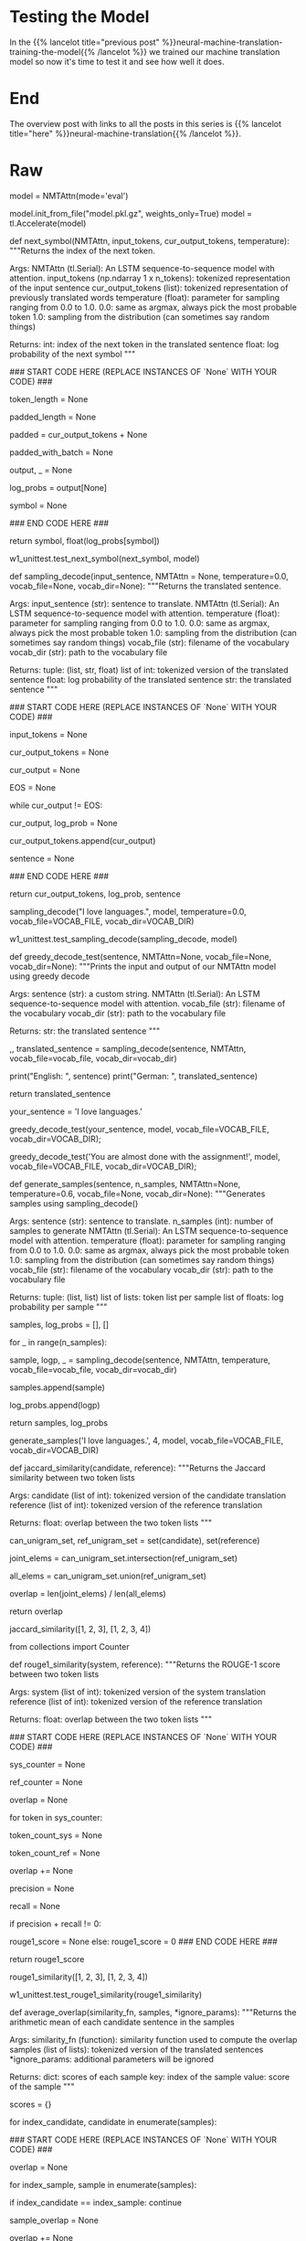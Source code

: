 #+BEGIN_COMMENT
.. title: Neural Machine Translation: Testing the Model
.. slug: neural-machine-translation-testing-the-model
.. date: 2021-02-14 14:54:56 UTC-08:00
.. tags: nlp,machine translation
.. category: NLP
.. link: 
.. description: Testing our attention model.
.. type: text

#+END_COMMENT
#+OPTIONS: ^:{}
#+TOC: headlines 3
#+PROPERTY: header-args :session ~/.local/share/jupyter/runtime/kernel-95fb7f72-2980-4eed-b335-9f9a6c7ffbd5-ssh.json
#+BEGIN_SRC python :results none :exports none
%load_ext autoreload
%autoreload 2
#+END_SRC
* Testing the Model
  In the {{% lancelot title="previous post" %}}neural-machine-translation-training-the-model{{% /lancelot %}} we trained our machine translation model so now it's time to test it and see how well it does.
* End
  The overview post with links to all the posts in this series is {{% lancelot title="here" %}}neural-machine-translation{{% /lancelot %}}.
* Raw
#+begin_example python
# # Part 4:  Testing
# 
# We will now be using the model you just trained to translate English sentences to German. We will implement this with two functions: The first allows you to identify the next symbol (i.e. output token). The second one takes care of combining the entire translated string.
# 
# We will start by first loading in a pre-trained copy of the model you just coded. Please run the cell below to do just that.

# In[ ]:


# instantiate the model we built in eval mode
model = NMTAttn(mode='eval')

# initialize weights from a pre-trained model
model.init_from_file("model.pkl.gz", weights_only=True)
model = tl.Accelerate(model)


# <a name="4.1"></a>
# ## 4.1  Decoding
# 
# As discussed in the lectures, there are several ways to get the next token when translating a sentence. For instance, we can just get the most probable token at each step (i.e. greedy decoding) or get a sample from a distribution. We can generalize the implementation of these two approaches by using the `tl.logsoftmax_sample()` method. Let's briefly look at its implementation:
# 
# ```python
# def logsoftmax_sample(log_probs, temperature=1.0):  # pylint: disable=invalid-name
#   """Returns a sample from a log-softmax output, with temperature.
# 
#   Args:
#     log_probs: Logarithms of probabilities (often coming from LogSofmax)
#     temperature: For scaling before sampling (1.0 = default, 0.0 = pick argmax)
#   """
#   # This is equivalent to sampling from a softmax with temperature.
#   u = np.random.uniform(low=1e-6, high=1.0 - 1e-6, size=log_probs.shape)
#   g = -np.log(-np.log(u))
#   return np.argmax(log_probs + g * temperature, axis=-1)
# ```
# 
# The key things to take away here are: 1. it gets random samples with the same shape as your input (i.e. `log_probs`), and 2. the amount of "noise" added to the input by these random samples is scaled by a `temperature` setting. You'll notice that setting it to `0` will just make the return statement equal to getting the argmax of `log_probs`. This will come in handy later. 
# 
# <a name="ex06"></a>
# ### Exercise 06
# 
# **Instructions:** Implement the `next_symbol()` function that takes in the `input_tokens` and the `cur_output_tokens`, then return the index of the next word. You can click below for hints in completing this exercise.
# 
# <details>    
# <summary>
#     <font size="3" color="darkgreen"><b>Click Here for Hints</b></font>
# </summary>
# <p>
# <ul>
#     <li>To get the next power of two, you can compute <i>2^log_2(token_length + 1)</i> . We add 1 to avoid <i>log(0).</i></li>
#     <li>You can use <i>np.ceil()</i> to get the ceiling of a float.</li>
#     <li><i>np.log2()</i> will get the logarithm base 2 of a value</li>
#     <li><i>int()</i> will cast a value into an integer type</li>
#     <li>From the model diagram in part 2, you know that it takes two inputs. You can feed these with this syntax to get the model outputs: <i>model((input1, input2))</i>. It's up to you to determine which variables below to substitute for input1 and input2. Remember also from the diagram that the output has two elements: [log probabilities, target tokens]. You won't need the target tokens so we assigned it to _ below for you. </li>
#     <li> The log probabilities output will have the shape: (batch size, decoder length, vocab size). It will contain log probabilities for each token in the <i>cur_output_tokens</i> plus 1 for the start symbol introduced by the ShiftRight in the preattention decoder. For example, if cur_output_tokens is [1, 2, 5], the model will output an array of log probabilities each for tokens 0 (start symbol), 1, 2, and 5. To generate the next symbol, you just want to get the log probabilities associated with the last token (i.e. token 5 at index 3). You can slice the model output at [0, 3, :] to get this. It will be up to you to generalize this for any length of cur_output_tokens </li>
# </ul>
# 

# In[ ]:


# UNQ_C6
# GRADED FUNCTION
def next_symbol(NMTAttn, input_tokens, cur_output_tokens, temperature):
    """Returns the index of the next token.

    Args:
        NMTAttn (tl.Serial): An LSTM sequence-to-sequence model with attention.
        input_tokens (np.ndarray 1 x n_tokens): tokenized representation of the input sentence
        cur_output_tokens (list): tokenized representation of previously translated words
        temperature (float): parameter for sampling ranging from 0.0 to 1.0.
            0.0: same as argmax, always pick the most probable token
            1.0: sampling from the distribution (can sometimes say random things)

    Returns:
        int: index of the next token in the translated sentence
        float: log probability of the next symbol
    """

    ### START CODE HERE (REPLACE INSTANCES OF `None` WITH YOUR CODE) ###

    # set the length of the current output tokens
    token_length = None

    # calculate next power of 2 for padding length 
    padded_length = None

    # pad cur_output_tokens up to the padded_length
    padded = cur_output_tokens + None
    
    # model expects the output to have an axis for the batch size in front so
    # convert `padded` list to a numpy array with shape (x, <padded_length>) where the
    # x position is the batch axis. (hint: you can use np.expand_dims() with axis=0 to insert a new axis)
    padded_with_batch = None

    # get the model prediction. remember to use the `NMTAttn` argument defined above.
    # hint: the model accepts a tuple as input (e.g. `my_model((input1, input2))`)
    output, _ = None
    
    # get log probabilities from the last token output
    log_probs = output[None]

    # get the next symbol by getting a logsoftmax sample (*hint: cast to an int)
    symbol = None
    
    ### END CODE HERE ###

    return symbol, float(log_probs[symbol])


# In[ ]:


# BEGIN UNIT TEST
w1_unittest.test_next_symbol(next_symbol, model)
# END UNIT TEST


# Now you will implement the `sampling_decode()` function. This will call the `next_symbol()` function above several times until the next output is the end-of-sentence token (i.e. `EOS`). It takes in an input string and returns the translated version of that string.
# 
# <a name="ex07"></a>
# ### Exercise 07
# 
# **Instructions**: Implement the `sampling_decode()` function.

# In[ ]:


# UNQ_C7
# GRADED FUNCTION
def sampling_decode(input_sentence, NMTAttn = None, temperature=0.0, vocab_file=None, vocab_dir=None):
    """Returns the translated sentence.

    Args:
        input_sentence (str): sentence to translate.
        NMTAttn (tl.Serial): An LSTM sequence-to-sequence model with attention.
        temperature (float): parameter for sampling ranging from 0.0 to 1.0.
            0.0: same as argmax, always pick the most probable token
            1.0: sampling from the distribution (can sometimes say random things)
        vocab_file (str): filename of the vocabulary
        vocab_dir (str): path to the vocabulary file

    Returns:
        tuple: (list, str, float)
            list of int: tokenized version of the translated sentence
            float: log probability of the translated sentence
            str: the translated sentence
    """
    
    ### START CODE HERE (REPLACE INSTANCES OF `None` WITH YOUR CODE) ###
    
    # encode the input sentence
    input_tokens = None
    
    # initialize the list of output tokens
    cur_output_tokens = None
    
    # initialize an integer that represents the current output index
    cur_output = None
    
    # Set the encoding of the "end of sentence" as 1
    EOS = None
    
    # check that the current output is not the end of sentence token
    while cur_output != EOS:
        
        # update the current output token by getting the index of the next word (hint: use next_symbol)
        cur_output, log_prob = None
        
        # append the current output token to the list of output tokens
        cur_output_tokens.append(cur_output)
    
    # detokenize the output tokens
    sentence = None
    
    ### END CODE HERE ###
    
    return cur_output_tokens, log_prob, sentence


# In[ ]:


# Test the function above. Try varying the temperature setting with values from 0 to 1.
# Run it several times with each setting and see how often the output changes.
sampling_decode("I love languages.", model, temperature=0.0, vocab_file=VOCAB_FILE, vocab_dir=VOCAB_DIR)


# In[ ]:


# BEGIN UNIT TEST
w1_unittest.test_sampling_decode(sampling_decode, model)
# END UNIT TEST


# We have set a default value of `0` to the temperature setting in our implementation of `sampling_decode()` above. As you may have noticed in the `logsoftmax_sample()` method, this setting will ultimately result in greedy decoding. As mentioned in the lectures, this algorithm generates the translation by getting the most probable word at each step. It gets the argmax of the output array of your model and then returns that index. See the testing function and sample inputs below. You'll notice that the output will remain the same each time you run it.

# In[ ]:


def greedy_decode_test(sentence, NMTAttn=None, vocab_file=None, vocab_dir=None):
    """Prints the input and output of our NMTAttn model using greedy decode

    Args:
        sentence (str): a custom string.
        NMTAttn (tl.Serial): An LSTM sequence-to-sequence model with attention.
        vocab_file (str): filename of the vocabulary
        vocab_dir (str): path to the vocabulary file

    Returns:
        str: the translated sentence
    """
    
    _,_, translated_sentence = sampling_decode(sentence, NMTAttn, vocab_file=vocab_file, vocab_dir=vocab_dir)
    
    print("English: ", sentence)
    print("German: ", translated_sentence)
    
    return translated_sentence


# In[ ]:


# put a custom string here
your_sentence = 'I love languages.'

greedy_decode_test(your_sentence, model, vocab_file=VOCAB_FILE, vocab_dir=VOCAB_DIR);


# In[ ]:


greedy_decode_test('You are almost done with the assignment!', model, vocab_file=VOCAB_FILE, vocab_dir=VOCAB_DIR);


# <a name="4.2"></a>
# ## 4.2  Minimum Bayes-Risk Decoding
# 
# As mentioned in the lectures, getting the most probable token at each step may not necessarily produce the best results. Another approach is to do Minimum Bayes Risk Decoding or MBR. The general steps to implement this are:
# 
# 1. take several random samples
# 2. score each sample against all other samples
# 3. select the one with the highest score
# 
# You will be building helper functions for these steps in the following sections.

# <a name='4.2.1'></a>
# ### 4.2.1 Generating samples
# 
# First, let's build a function to generate several samples. You can use the `sampling_decode()` function you developed earlier to do this easily. We want to record the token list and log probability for each sample as these will be needed in the next step.

# In[ ]:


def generate_samples(sentence, n_samples, NMTAttn=None, temperature=0.6, vocab_file=None, vocab_dir=None):
    """Generates samples using sampling_decode()

    Args:
        sentence (str): sentence to translate.
        n_samples (int): number of samples to generate
        NMTAttn (tl.Serial): An LSTM sequence-to-sequence model with attention.
        temperature (float): parameter for sampling ranging from 0.0 to 1.0.
            0.0: same as argmax, always pick the most probable token
            1.0: sampling from the distribution (can sometimes say random things)
        vocab_file (str): filename of the vocabulary
        vocab_dir (str): path to the vocabulary file
        
    Returns:
        tuple: (list, list)
            list of lists: token list per sample
            list of floats: log probability per sample
    """
    # define lists to contain samples and probabilities
    samples, log_probs = [], []

    # run a for loop to generate n samples
    for _ in range(n_samples):
        
        # get a sample using the sampling_decode() function
        sample, logp, _ = sampling_decode(sentence, NMTAttn, temperature, vocab_file=vocab_file, vocab_dir=vocab_dir)
        
        # append the token list to the samples list
        samples.append(sample)
        
        # append the log probability to the log_probs list
        log_probs.append(logp)
                
    return samples, log_probs


# In[ ]:


# generate 4 samples with the default temperature (0.6)
generate_samples('I love languages.', 4, model, vocab_file=VOCAB_FILE, vocab_dir=VOCAB_DIR)


# ### 4.2.2 Comparing overlaps
# 
# Let us now build our functions to compare a sample against another. There are several metrics available as shown in the lectures and you can try experimenting with any one of these. For this assignment, we will be calculating scores for unigram overlaps. One of the more simple metrics is the [Jaccard similarity](https://en.wikipedia.org/wiki/Jaccard_index) which gets the intersection over union of two sets. We've already implemented it below for your perusal.

# In[ ]:


def jaccard_similarity(candidate, reference):
    """Returns the Jaccard similarity between two token lists

    Args:
        candidate (list of int): tokenized version of the candidate translation
        reference (list of int): tokenized version of the reference translation

    Returns:
        float: overlap between the two token lists
    """
    
    # convert the lists to a set to get the unique tokens
    can_unigram_set, ref_unigram_set = set(candidate), set(reference)  
    
    # get the set of tokens common to both candidate and reference
    joint_elems = can_unigram_set.intersection(ref_unigram_set)
    
    # get the set of all tokens found in either candidate or reference
    all_elems = can_unigram_set.union(ref_unigram_set)
    
    # divide the number of joint elements by the number of all elements
    overlap = len(joint_elems) / len(all_elems)
    
    return overlap


# In[ ]:


# let's try using the function. remember the result here and compare with the next function below.
jaccard_similarity([1, 2, 3], [1, 2, 3, 4])


# One of the more commonly used metrics in machine translation is the ROUGE score. For unigrams, this is called ROUGE-1 and as shown in class, you can output the scores for both precision and recall when comparing two samples. To get the final score, you will want to compute the F1-score as given by:
# 
# $$score = 2* \frac{(precision * recall)}{(precision + recall)}$$
# 
# <a name="ex08"></a>
# ### Exercise 08
# 
# **Instructions**: Implement the `rouge1_similarity()` function.

# In[ ]:


# UNQ_C8
# GRADED FUNCTION

# for making a frequency table easily
from collections import Counter

def rouge1_similarity(system, reference):
    """Returns the ROUGE-1 score between two token lists

    Args:
        system (list of int): tokenized version of the system translation
        reference (list of int): tokenized version of the reference translation

    Returns:
        float: overlap between the two token lists
    """    
    
    ### START CODE HERE (REPLACE INSTANCES OF `None` WITH YOUR CODE) ###
    
    # make a frequency table of the system tokens (hint: use the Counter class)
    sys_counter = None
    
    # make a frequency table of the reference tokens (hint: use the Counter class)
    ref_counter = None
    
    # initialize overlap to 0
    overlap = None
    
    # run a for loop over the sys_counter object (can be treated as a dictionary)
    for token in sys_counter:
        
        # lookup the value of the token in the sys_counter dictionary (hint: use the get() method)
        token_count_sys = None
        
        # lookup the value of the token in the ref_counter dictionary (hint: use the get() method)
        token_count_ref = None
        
        # update the overlap by getting the smaller number between the two token counts above
        overlap += None
    
    # get the precision (i.e. number of overlapping tokens / number of system tokens)
    precision = None
    
    # get the recall (i.e. number of overlapping tokens / number of reference tokens)
    recall = None
    
    if precision + recall != 0:
        # compute the f1-score
        rouge1_score = None
    else:
        rouge1_score = 0 
    ### END CODE HERE ###
    
    return rouge1_score
    


# In[ ]:


# notice that this produces a different value from the jaccard similarity earlier
rouge1_similarity([1, 2, 3], [1, 2, 3, 4])


# In[ ]:


# BEGIN UNIT TEST
w1_unittest.test_rouge1_similarity(rouge1_similarity)
# END UNIT TEST


# ### 4.2.3 Overall score
# 
# We will now build a function to generate the overall score for a particular sample. As mentioned earlier, we need to compare each sample with all other samples. For instance, if we generated 30 sentences, we will need to compare sentence 1 to sentences 2 to 30. Then, we compare sentence 2 to sentences 1 and 3 to 30, and so forth. At each step, we get the average score of all comparisons to get the overall score for a particular sample. To illustrate, these will be the steps to generate the scores of a 4-sample list.
# 
# 1. Get similarity score between sample 1 and sample 2
# 2. Get similarity score between sample 1 and sample 3
# 3. Get similarity score between sample 1 and sample 4
# 4. Get average score of the first 3 steps. This will be the overall score of sample 1.
# 5. Iterate and repeat until samples 1 to 4 have overall scores.
# 
# We will be storing the results in a dictionary for easy lookups.
# 
# <a name="ex09"></a>
# ### Exercise 09
# 
# **Instructions**: Implement the `average_overlap()` function.

# In[ ]:


# UNQ_C9
# GRADED FUNCTION
def average_overlap(similarity_fn, samples, *ignore_params):
    """Returns the arithmetic mean of each candidate sentence in the samples

    Args:
        similarity_fn (function): similarity function used to compute the overlap
        samples (list of lists): tokenized version of the translated sentences
        *ignore_params: additional parameters will be ignored

    Returns:
        dict: scores of each sample
            key: index of the sample
            value: score of the sample
    """  
    
    # initialize dictionary
    scores = {}
    
    # run a for loop for each sample
    for index_candidate, candidate in enumerate(samples):    
        
        ### START CODE HERE (REPLACE INSTANCES OF `None` WITH YOUR CODE) ###
        
        # initialize overlap to 0.0
        overlap = None
        
        # run a for loop for each sample
        for index_sample, sample in enumerate(samples): 

            # skip if the candidate index is the same as the sample index
            if index_candidate == index_sample:
                continue
                
            # get the overlap between candidate and sample using the similarity function
            sample_overlap = None
            
            # add the sample overlap to the total overlap
            overlap += None
            
        # get the score for the candidate by computing the average
        score = None
        
        # save the score in the dictionary. use index as the key.
        scores[index_candidate] = None
        
        ### END CODE HERE ###
    return scores


# In[ ]:


average_overlap(jaccard_similarity, [[1, 2, 3], [1, 2, 4], [1, 2, 4, 5]], [0.4, 0.2, 0.5])


# In[ ]:


# BEGIN UNIT TEST
w1_unittest.test_average_overlap(average_overlap)
# END UNIT TEST


# In practice, it is also common to see the weighted mean being used to calculate the overall score instead of just the arithmetic mean. We have implemented it below and you can use it in your experiements to see which one will give better results.

# In[ ]:


def weighted_avg_overlap(similarity_fn, samples, log_probs):
    """Returns the weighted mean of each candidate sentence in the samples

    Args:
        samples (list of lists): tokenized version of the translated sentences
        log_probs (list of float): log probability of the translated sentences

    Returns:
        dict: scores of each sample
            key: index of the sample
            value: score of the sample
    """
    
    # initialize dictionary
    scores = {}
    
    # run a for loop for each sample
    for index_candidate, candidate in enumerate(samples):    
        
        # initialize overlap and weighted sum
        overlap, weight_sum = 0.0, 0.0
        
        # run a for loop for each sample
        for index_sample, (sample, logp) in enumerate(zip(samples, log_probs)):

            # skip if the candidate index is the same as the sample index            
            if index_candidate == index_sample:
                continue
                
            # convert log probability to linear scale
            sample_p = float(np.exp(logp))

            # update the weighted sum
            weight_sum += sample_p

            # get the unigram overlap between candidate and sample
            sample_overlap = similarity_fn(candidate, sample)
            
            # update the overlap
            overlap += sample_p * sample_overlap
            
        # get the score for the candidate
        score = overlap / weight_sum
        
        # save the score in the dictionary. use index as the key.
        scores[index_candidate] = score
    
    return scores


# In[ ]:


weighted_avg_overlap(jaccard_similarity, [[1, 2, 3], [1, 2, 4], [1, 2, 4, 5]], [0.4, 0.2, 0.5])


# ### 4.2.4 Putting it all together
# 
# We will now put everything together and develop the `mbr_decode()` function. Please use the helper functions you just developed to complete this. You will want to generate samples, get the score for each sample, get the highest score among all samples, then detokenize this sample to get the translated sentence.
# 
# <a name="ex10"></a>
# ### Exercise 10
# 
# **Instructions**: Implement the `mbr_overlap()` function.

# In[ ]:


# UNQ_C10
# GRADED FUNCTION
def mbr_decode(sentence, n_samples, score_fn, similarity_fn, NMTAttn=None, temperature=0.6, vocab_file=None, vocab_dir=None):
    """Returns the translated sentence using Minimum Bayes Risk decoding

    Args:
        sentence (str): sentence to translate.
        n_samples (int): number of samples to generate
        score_fn (function): function that generates the score for each sample
        similarity_fn (function): function used to compute the overlap between a pair of samples
        NMTAttn (tl.Serial): An LSTM sequence-to-sequence model with attention.
        temperature (float): parameter for sampling ranging from 0.0 to 1.0.
            0.0: same as argmax, always pick the most probable token
            1.0: sampling from the distribution (can sometimes say random things)
        vocab_file (str): filename of the vocabulary
        vocab_dir (str): path to the vocabulary file

    Returns:
        str: the translated sentence
    """
    
    ### START CODE HERE (REPLACE INSTANCES OF `None` WITH YOUR CODE) ###
    # generate samples
    samples, log_probs = None
    
    # use the scoring function to get a dictionary of scores
    # pass in the relevant parameters as shown in the function definition of 
    # the mean methods you developed earlier
    scores = None
    
    # find the key with the highest score
    max_index = None
    
    # detokenize the token list associated with the max_index
    translated_sentence = None
    
    ### END CODE HERE ###
    return (translated_sentence, max_index, scores)


# In[ ]:


TEMPERATURE = 1.0

# put a custom string here
your_sentence = 'She speaks English and German.'


# In[ ]:


mbr_decode(your_sentence, 4, weighted_avg_overlap, jaccard_similarity, model, TEMPERATURE, vocab_file=VOCAB_FILE, vocab_dir=VOCAB_DIR)[0]


# In[ ]:


mbr_decode('Congratulations!', 4, average_overlap, rouge1_similarity, model, TEMPERATURE, vocab_file=VOCAB_FILE, vocab_dir=VOCAB_DIR)[0]


# In[ ]:


mbr_decode('You have completed the assignment!', 4, average_overlap, rouge1_similarity, model, TEMPERATURE, vocab_file=VOCAB_FILE, vocab_dir=VOCAB_DIR)[0]


# **This unit test take a while to run. Please be patient**

# In[ ]:


# BEGIN UNIT TEST
w1_unittest.test_mbr_decode(mbr_decode, model)
# END UNIT TEST


# #### Congratulations! Next week, you'll dive deeper into attention models and study the Transformer architecture. You will build another network but without the recurrent part. It will show that attention is all you need! It should be fun!


#+end_example
